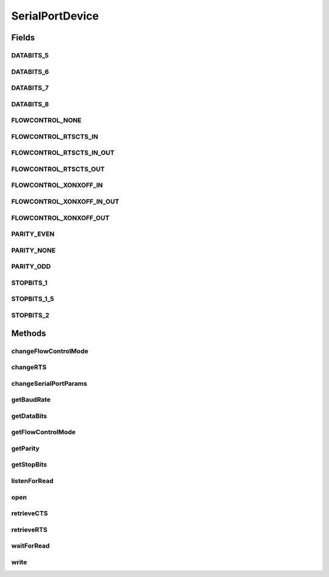 .. java:import:: com.unionpay.cloudpos Device

.. java:import:: com.unionpay.cloudpos DeviceException

.. java:import:: com.unionpay.cloudpos OperationListener

.. java:import:: com.unionpay.cloudpos OperationResult

.. java:import:: com.unionpay.cloudpos TimeConstants

SerialPortDevice
================

.. java:package:: com.unionpay.cloudpos.serialport
   :noindex:

.. java:type:: public interface SerialPortDevice extends Device

   \ **SerialPortDevice**\ 定义了串口设备的接口。

   设备对象通过\ ``POSTerminal``\ 的对应方法获得，如下所示：

   .. parsed-literal::

      SerialPortDevice serialPortDevice =
              (SerialPortDevice) POSTerminal.getInstance().getDevice("cloudpos.device.serialport");

   其中，"cloudpos.device.serialport"是标识串口设备的字符串，由具体的实现定义。

   可以通过以下步骤对串口设备对象进行操作:

   ..

   #. 通过前面的介绍，得到串口设备对象。
   #. 调用\ :java:ref:`open(int)`\ ,打开成功后，和对应的串口设备建立了连接。
   #. 调用\ :java:ref:`write(byte[],int,int)`\ ,可以将数据buffer流通过该打开的串口设备写到连接到该串口的某个设备中 。
   #. 有两种方法可以读取串口中传过来数据，一为同步方法：\ :java:ref:`waitForRead(int,int)`\ ,一为异步方法\ :java:ref:`listenForRead(int,OperationListener,int)`\ ,程序可以根据自身的业务逻辑自己选择哪种方式。 值得注意的是，如果选择异步方法，可以通过调用\ :java:ref:`cancelRequest()`\ 来取消。同步方法不能取消。这两种方法都定义了超时，因此即使不取消，在超时到来时，不管有没有数据过来，都会返回结果。
   #. 调用\ :java:ref:`close()`\ ,关闭某个串口设备 。

   为了正常访问串口设备，请在Android Manifest文件中设置串口访问权限，具体如下所示：

   .. parsed-literal::

      <uses-permission android:name="android.permission.CLOUDPOS_SERIAL"/>

   **See also:** :java:ref:`Device`

Fields
------
DATABITS_5
^^^^^^^^^^

.. java:field::  int DATABITS_5
   :outertype: SerialPortDevice

   数据位 5

DATABITS_6
^^^^^^^^^^

.. java:field::  int DATABITS_6
   :outertype: SerialPortDevice

   数据位 6

DATABITS_7
^^^^^^^^^^

.. java:field::  int DATABITS_7
   :outertype: SerialPortDevice

   数据位 7

DATABITS_8
^^^^^^^^^^

.. java:field::  int DATABITS_8
   :outertype: SerialPortDevice

   数据位 8

FLOWCONTROL_NONE
^^^^^^^^^^^^^^^^

.. java:field::  int FLOWCONTROL_NONE
   :outertype: SerialPortDevice

   无流控

FLOWCONTROL_RTSCTS_IN
^^^^^^^^^^^^^^^^^^^^^

.. java:field::  int FLOWCONTROL_RTSCTS_IN
   :outertype: SerialPortDevice

   RTS/CTS 输入流控

FLOWCONTROL_RTSCTS_IN_OUT
^^^^^^^^^^^^^^^^^^^^^^^^^

.. java:field::  int FLOWCONTROL_RTSCTS_IN_OUT
   :outertype: SerialPortDevice

   RTS/CTS 输入/输出流控

FLOWCONTROL_RTSCTS_OUT
^^^^^^^^^^^^^^^^^^^^^^

.. java:field::  int FLOWCONTROL_RTSCTS_OUT
   :outertype: SerialPortDevice

   RTS/CTS 输出流控

FLOWCONTROL_XONXOFF_IN
^^^^^^^^^^^^^^^^^^^^^^

.. java:field::  int FLOWCONTROL_XONXOFF_IN
   :outertype: SerialPortDevice

   XON/XOFF 输入软流控

FLOWCONTROL_XONXOFF_IN_OUT
^^^^^^^^^^^^^^^^^^^^^^^^^^

.. java:field::  int FLOWCONTROL_XONXOFF_IN_OUT
   :outertype: SerialPortDevice

   XON/XOFF 输入/输出软流控

FLOWCONTROL_XONXOFF_OUT
^^^^^^^^^^^^^^^^^^^^^^^

.. java:field::  int FLOWCONTROL_XONXOFF_OUT
   :outertype: SerialPortDevice

   XON/XOFF 输出软流控

PARITY_EVEN
^^^^^^^^^^^

.. java:field::  int PARITY_EVEN
   :outertype: SerialPortDevice

   偶校验

PARITY_NONE
^^^^^^^^^^^

.. java:field::  int PARITY_NONE
   :outertype: SerialPortDevice

   无奇偶校验

PARITY_ODD
^^^^^^^^^^

.. java:field::  int PARITY_ODD
   :outertype: SerialPortDevice

   奇校验

STOPBITS_1
^^^^^^^^^^

.. java:field::  int STOPBITS_1
   :outertype: SerialPortDevice

   停止位 1

STOPBITS_1_5
^^^^^^^^^^^^

.. java:field::  int STOPBITS_1_5
   :outertype: SerialPortDevice

   1-1/2 停止位

STOPBITS_2
^^^^^^^^^^

.. java:field::  int STOPBITS_2
   :outertype: SerialPortDevice

   停止位 2

Methods
-------
changeFlowControlMode
^^^^^^^^^^^^^^^^^^^^^

.. java:method::  void changeFlowControlMode(int flowControl) throws DeviceException
   :outertype: SerialPortDevice

   设置流控

   :param flowControl: 在\ **SerialPortDevice**\ 中定义的常量：

   ..

   * FLOWCONTROL_NONE - 没有流控
   * FLOWCONTROL_RTSCTS_IN - RTS/CTS 输入硬件流控
   * FLOWCONTROL_RTSCTS_OUT - RTS/CTS 输出 硬件流控
   * FLOWCONTROL_RTSCTS_IN_OUT - RTS/CTS 双向硬件流控
   * FLOWCONTROL_XONXOFF_IN - XON/XOFF 输入软流控
   * FLOWCONTROL_XONXOFF_OUT - XON/XOFF 输出软流控
   * FLOWCONTROL_XONXOFF_IN_OUT - XON/XOFF输入/输出 软流控
   :throws DeviceException: 具体定义参考\ :java:ref:`DeviceException <DeviceException>`\ 的文档。

changeRTS
^^^^^^^^^

.. java:method::  void changeRTS(boolean rts) throws DeviceException
   :outertype: SerialPortDevice

   设置RTS

   :param rts: \ ``true``\ 设置RTS, \ ``false``\ 清除RTS
   :throws DeviceException: 具体定义参考\ :java:ref:`DeviceException <DeviceException>`\ 的文档。

changeSerialPortParams
^^^^^^^^^^^^^^^^^^^^^^

.. java:method::  void changeSerialPortParams(int baudrate, int dataBits, int stopBits, int parity) throws DeviceException
   :outertype: SerialPortDevice

   修改串口参数。

   :param baudrate: 波特率
   :param dataBits: 数据位

   ..

   * DATABITS_5 - 5 bits
   * DATABITS_6 - 6 bits
   * DATABITS_7 - 7 bits
   * DATABITS_8 - 8 bits
   :param stopBits: 停止位

   ..

   * STOPBITS_1 - 1 stop bit
   * STOPBITS_2 - 2 stop bits
   * STOPBITS_1_5 - 1.5 stop bits
   :param parity: 奇偶校验位

   ..

   * PARITY_NONE - no parity
   * PARITY_ODD - odd parity
   * PARITY_EVEN - even parity
   :throws DeviceException: 具体定义参考\ :java:ref:`DeviceException <DeviceException>`\ 的文档。

getBaudRate
^^^^^^^^^^^

.. java:method::  int getBaudRate() throws DeviceException
   :outertype: SerialPortDevice

   返回串口波特率

   :throws DeviceException: 具体定义参考\ :java:ref:`DeviceException <DeviceException>`\ 的文档。
   :return: integer 波特率

getDataBits
^^^^^^^^^^^

.. java:method::  int getDataBits() throws DeviceException
   :outertype: SerialPortDevice

   返回当前数据位。

   :throws DeviceException: 具体定义参考\ :java:ref:`DeviceException <DeviceException>`\ 的文档。
   :return: \ **SerialPortDevice**\ 中定义的如下常量：DATABITS_5, DATABITS_6, DATABITS_7, or DATABITS_8

getFlowControlMode
^^^^^^^^^^^^^^^^^^

.. java:method::  int getFlowControlMode() throws DeviceException
   :outertype: SerialPortDevice

   返回当前的流控设置

   :throws DeviceException: 具体定义参考\ :java:ref:`DeviceException <DeviceException>`\ 的文档。
   :return: 返回\ **SerialPortDevice**\ 中定义的常量：

   ..

   * FLOWCONTROL_NONE - 没有流控
   * FLOWCONTROL_RTSCTS_IN - RTS/CTS 输入硬件流控
   * FLOWCONTROL_RTSCTS_OUT - RTS/CTS 输出 硬件流控
   * FLOWCONTROL_RTSCTS_IN_OUT - RTS/CTS 双向硬件流控
   * FLOWCONTROL_XONXOFF_IN - XON/XOFF 输入软流控
   * FLOWCONTROL_XONXOFF_OUT - XON/XOFF 输出软流控
   * FLOWCONTROL_XONXOFF_IN_OUT - XON/XOFF输入/输出 软流控

getParity
^^^^^^^^^

.. java:method::  int getParity() throws DeviceException
   :outertype: SerialPortDevice

   返回奇偶校验位

   :throws DeviceException: 具体定义参考\ :java:ref:`DeviceException <DeviceException>`\ 的文档。
   :return: 如下常量： PARITY_NONE, PARITY_ODD, or PARITY_EVEN

getStopBits
^^^^^^^^^^^

.. java:method::  int getStopBits() throws DeviceException
   :outertype: SerialPortDevice

   返回停止位。

   :throws DeviceException: 具体定义参考\ :java:ref:`DeviceException <DeviceException>`\ 的文档。
   :return: 停止位是以下常量：STOPBITS_1, STOPBITS_2, or STOPBITS_1_5

listenForRead
^^^^^^^^^^^^^

.. java:method::  void listenForRead(int len, OperationListener listener, int timeout) throws DeviceException
   :outertype: SerialPortDevice

   从包含的输入流中将最多\ ``len``\ 个字节读入一个\ ``data``\  数组中。 尽量读取\ ``len``\ 个字节，但读取的字节数可能少于\ ``len``\ 个，也可能为零。以整数形式返回实际读取的字节数。 如果\ ``len``\ 为零，则不读取任何字节并返回 0；否则，尝试读取至少一个字节。如果因为流位于文件未尾而没有字节可用，则返回值 -1；否则，至少读取一个字节并将其存储到\ ``data``\ 中。

   将读取的第一个字节存储到元素\ ``data[offset]``\  中，将下一个字节存储到\ ``data[offset+1]``\ 中， 依此类推。读取的字节数至多等于\ ``len``\ 。 设 k 为实际读取的字节数；这些字节将存储在\ ``data[offset]``\ 到\ ``data[offset+k-1]``\ 的元素中，\ ``data[offset+k]``\ 到\ ``data[offset+len-1]``\ 的元素不受影响。 在所有情况下，\ ``data[0]``\ 到\ ``data[offset]``\ 的元素和\ ``data[offset+len]``\ 到\ ``data[data.length-1]``\ 的元素都不受影响。

   本方法会正确响应 \ :java:ref:`cancelRequest()`\ 方法来取消操作。

   本方法是一个异步方法，应用程序发出读取命令后，终端通过操作监听者\ :java:ref:`handleResult() <OperationListener.handleResult(OperationResult)>`\ 方法返回结果。 每个应用程序必须定义自己的OperationListener，在回调函数handleResult()中对返回结果进行处理。如下所示：

   .. parsed-literal::

      OperationListener operationListener = new OperationListener(){
          @Override
          public void handleResult(OperationResult result) {
              // handleResult
          }
      });

   方法通过设置timeout来决定最多等待多长时间。请求开始执行的时候timeout开始计时。

   如果timeout时间到了，但还没有数据读到，也会回调函数handleResult()。此时 OperationResult会返回错误：\ :java:ref:`ERR_TIMEOUT <OperationResult.ERR_TIMEOUT>`\ ，同时没有任何数据返回

   如果timeout是\ :java:ref:`FOREVER <TimeConstants.FOREVER>`\ ，方法会一直等待，直到有数据返回或取消。

   如果timeout是\ :java:ref:`IMMEDIATE <TimeConstants.IMMEDIATE>`\ ，方法会马上返回。

   :param len: 需要读取的最大长度
   :param listener: 操作监听者。
   :param timeout: 最大等待时间，通过时间常量设定\ :java:ref:`SECOND <TimeConstants.SECOND>`\ ,\ :java:ref:`MilliSECOND <TimeConstants.MilliSECOND>`\ , \ :java:ref:`FOREVER <TimeConstants.FOREVER>`\ ,\ :java:ref:`IMMEDIATE <TimeConstants.IMMEDIATE>`\ 。
   :throws DeviceException: 具体定义参考\ :java:ref:`DeviceException <DeviceException>`\ 的文档。

   **See also:** :java:ref:`OperationListener.handleResult`, :java:ref:`SerialPortOperationResult`, :java:ref:`TimeConstants.FOREVER`, :java:ref:`TimeConstants.IMMEDIATE`

open
^^^^

.. java:method::  void open(int logicID) throws DeviceException
   :outertype: SerialPortDevice

   打开某个逻辑ID的串口设备

   :param logicID: 串口设备逻辑ID
   :throws DeviceException: 具体定义参考\ :java:ref:`DeviceException <DeviceException>`\ 的文档。

retrieveCTS
^^^^^^^^^^^

.. java:method::  boolean retrieveCTS() throws DeviceException
   :outertype: SerialPortDevice

   返回CTS状态

   :throws DeviceException: 具体定义参考\ :java:ref:`DeviceException <DeviceException>`\ 的文档。
   :return: true, CTS已经被设置，false, CTS已经被清除

retrieveRTS
^^^^^^^^^^^

.. java:method::  boolean retrieveRTS() throws DeviceException
   :outertype: SerialPortDevice

   返回当前RTS状态

   :throws DeviceException: 具体定义参考\ :java:ref:`DeviceException <DeviceException>`\ 的文档。
   :return: true, RTS已经被设置 false, RTS已被清除

waitForRead
^^^^^^^^^^^

.. java:method::  SerialPortOperationResult waitForRead(int len, int timeout) throws DeviceException
   :outertype: SerialPortDevice

   本方法是上述对应的 \ :java:ref:`listenForRead(int,OperationListener,int)`\ 方法的同步版本。

   只有当超时发生或者操作正常完成，本次调用才会返回。

   由于带有超时，本方法会响应\ :java:ref:`cancelRequest()`\ 方法。

   如果超时发生，会返回这个操作结果： \ :java:ref:`ERR_TIMEOUT <OperationResult.ERR_TIMEOUT>`\ 。

   :param len: 需要读取的最大长度
   :param timeout: 超时
   :throws DeviceException: 具体定义参考\ :java:ref:`DeviceException <DeviceException>`\ 的文档。
   :return: 操作结果\ ``SerialPortOperationResult``\

   **See also:** :java:ref:`SerialPortOperationResult`, :java:ref:`TimeConstants.FOREVER`, :java:ref:`TimeConstants.IMMEDIATE`

write
^^^^^

.. java:method::  void write(byte[] data, int offset, int len) throws DeviceException
   :outertype: SerialPortDevice

   将指定\ ``data``\ 数组中从偏移量\ ``offset``\  开始的\ ``len``\ 个字节写入串口。

   :param data: 数据
   :param offset: 数据中的起始偏移量。
   :param len: 要写入的字节数。
   :throws DeviceException: 具体定义参考\ :java:ref:`DeviceException <DeviceException>`\ 的文档。

